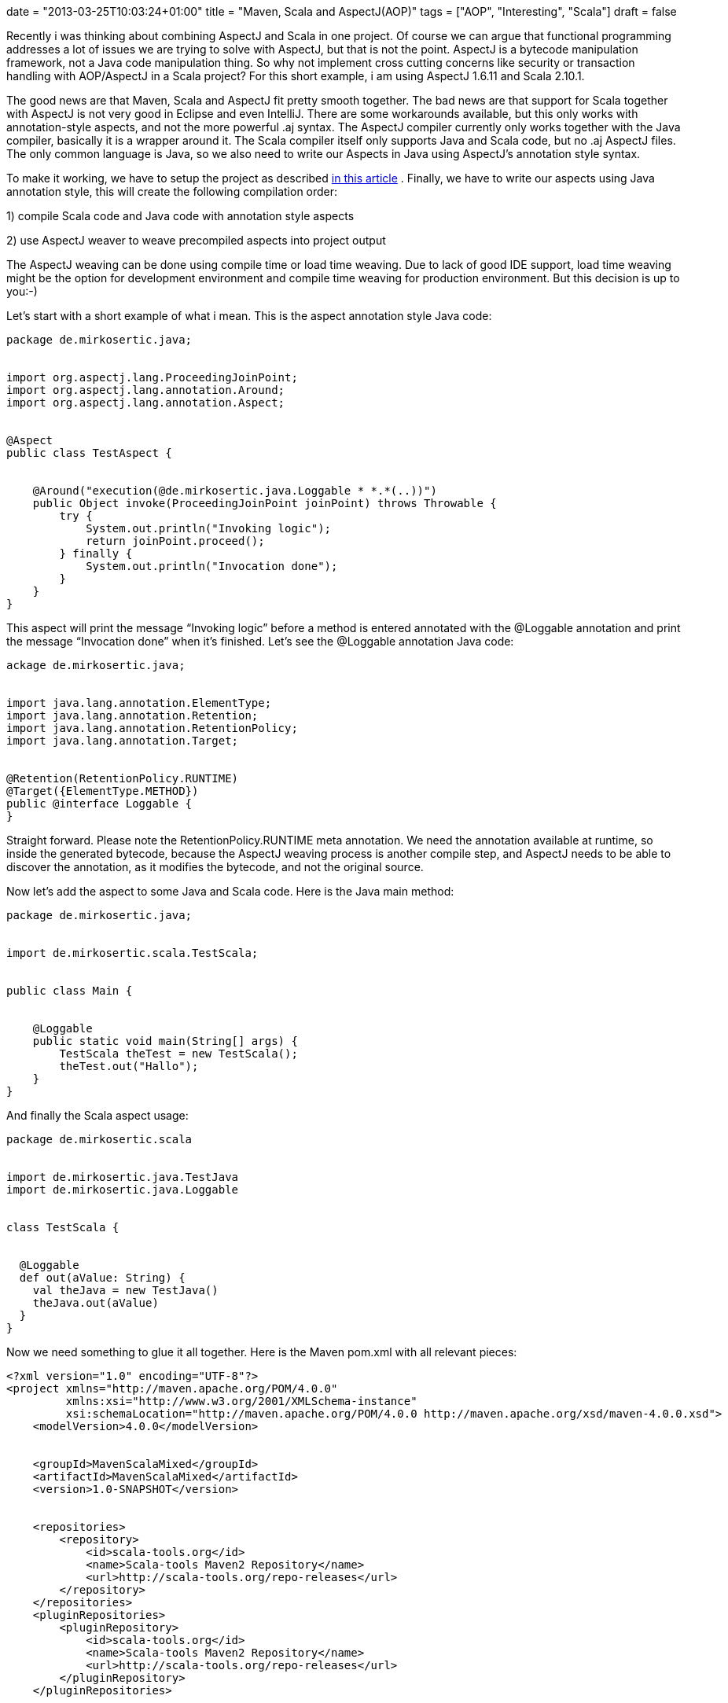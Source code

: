 +++
date = "2013-03-25T10:03:24+01:00"
title = "Maven, Scala and AspectJ(AOP)"
tags = ["AOP", "Interesting", "Scala"]
draft = false
+++

Recently i was thinking about combining AspectJ and Scala in one project. Of course we can argue that functional programming addresses a lot of issues we are trying to solve with AspectJ, but that is not the point. AspectJ is a bytecode manipulation framework, not a Java code manipulation thing. So why not implement cross cutting concerns like security or transaction handling with AOP/AspectJ in a Scala project? For this short example, i am using AspectJ 1.6.11 and Scala 2.10.1.

The good news are that Maven, Scala and AspectJ fit pretty smooth together. The bad news are that support for Scala together with AspectJ is not very good in Eclipse and even IntelliJ. There are some workarounds available, but this only works with annotation-style aspects, and not the more powerful .aj syntax. The AspectJ compiler currently only works together with the Java compiler, basically it is a wrapper around it. The Scala compiler itself only supports Java and Scala code, but no .aj AspectJ files. The only common language is Java, so we also need to write our Aspects in Java using AspectJ's annotation style syntax.

To make it working, we have to setup the project as described http://www.mirkosertic.de/wordpress/blog-post/using-scala-in-legacy-applications/[in this article] . Finally, we have to write our aspects using Java annotation style, this will create the following compilation order:

1) compile Scala code and Java code with annotation style aspects

2) use AspectJ weaver to weave precompiled aspects into project output

The AspectJ weaving can be done using compile time or load time weaving. Due to lack of good IDE support, load time weaving might be the option for development environment and compile time weaving for production environment. But this decision is up to you:-)

Let's start with a short example of what i mean. This is the aspect annotation style Java code:

[source,java]
----
package de.mirkosertic.java;
 
 
import org.aspectj.lang.ProceedingJoinPoint;
import org.aspectj.lang.annotation.Around;
import org.aspectj.lang.annotation.Aspect;
 
 
@Aspect
public class TestAspect {
 
 
    @Around("execution(@de.mirkosertic.java.Loggable * *.*(..))")
    public Object invoke(ProceedingJoinPoint joinPoint) throws Throwable {
        try {
            System.out.println("Invoking logic");
            return joinPoint.proceed();
        } finally {
            System.out.println("Invocation done");
        }
    }
}
----
This aspect will print the message “Invoking logic” before a method is entered annotated with the @Loggable annotation and print the message “Invocation done” when it's finished. Let's see the @Loggable annotation Java code:

[source,java]
----
ackage de.mirkosertic.java;
 
 
import java.lang.annotation.ElementType;
import java.lang.annotation.Retention;
import java.lang.annotation.RetentionPolicy;
import java.lang.annotation.Target;
 
 
@Retention(RetentionPolicy.RUNTIME)
@Target({ElementType.METHOD})
public @interface Loggable {
}
----
Straight forward. Please note the RetentionPolicy.RUNTIME meta annotation. We need the annotation available at runtime, so inside the generated bytecode, because the AspectJ weaving process is another compile step, and AspectJ needs to be able to discover the annotation, as it modifies the bytecode, and not the original source.

Now let's add the aspect to some Java and Scala code. Here is the Java main method:

[source,java]
----
package de.mirkosertic.java;
 
 
import de.mirkosertic.scala.TestScala;
 
 
public class Main {
 
 
    @Loggable
    public static void main(String[] args) {
        TestScala theTest = new TestScala();
        theTest.out("Hallo");
    }
}
----
And finally the Scala aspect usage:

[source]
----
package de.mirkosertic.scala
 
 
import de.mirkosertic.java.TestJava
import de.mirkosertic.java.Loggable
 
 
class TestScala {
 
 
  @Loggable
  def out(aValue: String) {
    val theJava = new TestJava()
    theJava.out(aValue)
  }
}
----
Now we need something to glue it all together. Here is the Maven pom.xml with all relevant pieces:

[source]
----
<?xml version="1.0" encoding="UTF-8"?>
<project xmlns="http://maven.apache.org/POM/4.0.0"
         xmlns:xsi="http://www.w3.org/2001/XMLSchema-instance"
         xsi:schemaLocation="http://maven.apache.org/POM/4.0.0 http://maven.apache.org/xsd/maven-4.0.0.xsd">
    <modelVersion>4.0.0</modelVersion>
 
 
    <groupId>MavenScalaMixed</groupId>
    <artifactId>MavenScalaMixed</artifactId>
    <version>1.0-SNAPSHOT</version>
 
 
    <repositories>
        <repository>
            <id>scala-tools.org</id>
            <name>Scala-tools Maven2 Repository</name>
            <url>http://scala-tools.org/repo-releases</url>
        </repository>
    </repositories>
    <pluginRepositories>
        <pluginRepository>
            <id>scala-tools.org</id>
            <name>Scala-tools Maven2 Repository</name>
            <url>http://scala-tools.org/repo-releases</url>
        </pluginRepository>
    </pluginRepositories>
 
 
    <build>
        <plugins>
            <plugin>
                <groupId>org.scala-tools</groupId>
                <artifactId>maven-scala-plugin</artifactId>
                <executions>
 
 
                    <execution>
                        <id>compile</id>
                        <goals>
                            <goal>compile</goal>
                        </goals>
                        <phase>compile</phase>
                    </execution>
                    <execution>
                        <id>test-compile</id>
                        <goals>
                            <goal>testCompile</goal>
                        </goals>
                        <phase>test-compile</phase>
                    </execution>
                    <execution>
                        <phase>process-resources</phase>
                        <goals>
                            <goal>compile</goal>
                        </goals>
                    </execution>
                </executions>
            </plugin>
            <plugin>
                <artifactId>maven-compiler-plugin</artifactId>
                <configuration>
                    <source>1.6</source>
                    <target>1.6</target>
                </configuration>
            </plugin>
            <plugin>
                <groupId>org.codehaus.mojo</groupId>
                <artifactId>aspectj-maven-plugin</artifactId>
                <version>1.4</version>
                <executions>
                    <execution>
                        <phase>process-classes</phase>
                        <goals>
                            <goal>compile</goal>
                        </goals>
                    </execution>
                </executions>
                <configuration>
                    <complianceLevel>1.6</complianceLevel>
                    <weaveDirectories>
                        <weaveDirectory>${project.build.directory}/classes</weaveDirectory>
                    </weaveDirectories>
                </configuration>
            </plugin>
        </plugins>
    </build>
 
 
    <dependencies>
        <dependency>
            <groupId>org.scala-lang</groupId>
            <artifactId>scala-library</artifactId>
            <version>2.10.1</version>
        </dependency>
        <dependency>
            <groupId>org.aspectj</groupId>
            <artifactId>aspectjrt</artifactId>
            <version>1.6.11</version>
        </dependency>
        <dependency>
            <groupId>junit</groupId>
            <artifactId>junit</artifactId>
            <version>3.8.1</version>
            <scope>test</scope>
        </dependency>
    </dependencies>
</project>
----
Easy:-) We just need good IDE support, but that's another topic. There is an example project available demonstrating IntelliJ Scala AspectJ integration. You can checkout the project https://github.com/patelm5/aspectj-scala-intellij[here] . Unfortunately there is a bug inide IntelliJ 12 preventing the project from being compiled inside the IDE. For further details, checkout the bug status at http://youtrack.jetbrains.com/issue/SCL-5483[youtrack.jetbrains.com/issue/SCL-5483] .
